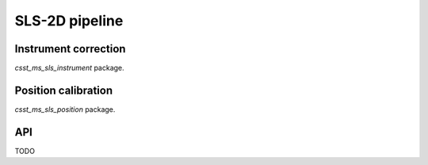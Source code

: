 SLS-2D pipeline
===============


Instrument correction
---------------------

`csst_ms_sls_instrument` package.

Position calibration
---------------------

`csst_ms_sls_position` package.


API
---

TODO
